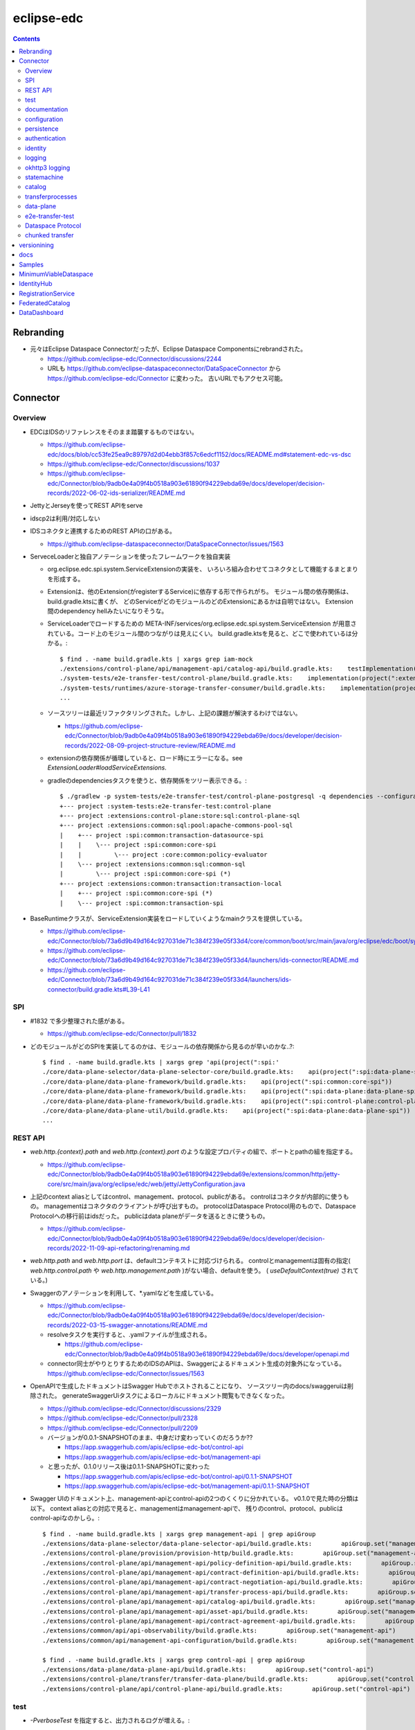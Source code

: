 -----------
eclipse-edc
-----------

.. contents::


Rebranding
==========

- 元々はEclipse Dataspace Connectorだったが、Eclipse Dataspace Componentsにrebrandされた。

  - https://github.com/eclipse-edc/Connector/discussions/2244

  - URLも https://github.com/eclipse-dataspaceconnector/DataSpaceConnector から
    https://github.com/eclipse-edc/Connector に変わった。
    古いURLでもアクセス可能。


Connector
=========

Overview
--------

- EDCはIDSのリファレンスをそのまま踏襲するものではない。

  - https://github.com/eclipse-edc/docs/blob/cc53fe25ea9c89797d2d04ebb3f857c6edcf1152/docs/README.md#statement-edc-vs-dsc
  - https://github.com/eclipse-edc/Connector/discussions/1037
  - https://github.com/eclipse-edc/Connector/blob/9adb0e4a09f4b0518a903e61890f94229ebda69e/docs/developer/decision-records/2022-06-02-ids-serializer/README.md

- JettyとJerseyを使ってREST APIをserve

- idscp2は利用/対応しない

- IDSコネクタと連携するためのREST APIの口がある。

  - https://github.com/eclipse-dataspaceconnector/DataSpaceConnector/issues/1563

- ServeceLoaderと独自アノテーションを使ったフレームワークを独自実装

  - org.eclipse.edc.spi.system.ServiceExtensionの実装を、
    いろいろ組み合わせてコネクタとして機能するまとまりを形成する。

  - Extensionは、他のExtension(がregisterするService)に依存する形で作られがち。
    モジュール間の依存関係は、build.gradle.ktsに書くが、
    どのServiceがどのモジュールのどのExtensionにあるかは自明ではない。
    Extension間のdependency hellみたいになりそうな。

  - ServiceLoaderでロードするための
    META-INF/services/org.eclipse.edc.spi.system.ServiceExtension
    が用意されている。コード上のモジュール間のつながりは見えにくい。
    build.gradle.ktsを見ると、どこで使われているは分かる。::

      $ find . -name build.gradle.kts | xargs grep iam-mock
      ./extensions/control-plane/api/management-api/catalog-api/build.gradle.kts:    testImplementation(project(":extensions:common:iam:iam-mock"))
      ./system-tests/e2e-transfer-test/control-plane/build.gradle.kts:    implementation(project(":extensions:common:iam:iam-mock"))
      ./system-tests/runtimes/azure-storage-transfer-consumer/build.gradle.kts:    implementation(project(":extensions:common:iam:iam-mock"))
      ...

  - ソースツリーは最近リファクタリングされた。しかし、上記の課題が解決するわけではない。

    - https://github.com/eclipse-edc/Connector/blob/9adb0e4a09f4b0518a903e61890f94229ebda69e/docs/developer/decision-records/2022-08-09-project-structure-review/README.md

  - extensionの依存関係が循環していると、ロード時にエラーになる。see `ExtensionLoader#loadServiceExtensions`.

  - gradleのdependenciesタスクを使うと、依存関係をツリー表示できる。::

      $ ./gradlew -p system-tests/e2e-transfer-test/control-plane-postgresql -q dependencies --configuration compileClasspath | grep project
      +--- project :system-tests:e2e-transfer-test:control-plane
      +--- project :extensions:control-plane:store:sql:control-plane-sql
      +--- project :extensions:common:sql:pool:apache-commons-pool-sql
      |    +--- project :spi:common:transaction-datasource-spi
      |    |    \--- project :spi:common:core-spi
      |    |         \--- project :core:common:policy-evaluator
      |    \--- project :extensions:common:sql:common-sql
      |         \--- project :spi:common:core-spi (*)
      +--- project :extensions:common:transaction:transaction-local
      |    +--- project :spi:common:core-spi (*)
      |    \--- project :spi:common:transaction-spi


- BaseRuntimeクラスが、ServiceExtension実装をロードしていくようなmainクラスを提供している。

  - https://github.com/eclipse-edc/Connector/blob/73a6d9b49d164c927031de71c384f239e05f33d4/core/common/boot/src/main/java/org/eclipse/edc/boot/system/runtime/BaseRuntime.java
  - https://github.com/eclipse-edc/Connector/blob/73a6d9b49d164c927031de71c384f239e05f33d4/launchers/ids-connector/README.md
  - https://github.com/eclipse-edc/Connector/blob/73a6d9b49d164c927031de71c384f239e05f33d4/launchers/ids-connector/build.gradle.kts#L39-L41


SPI
---

- #1832 で多少整理された感がある。

  - https://github.com/eclipse-edc/Connector/pull/1832

- どのモジュールがどのSPIを実装してるのかは、モジュールの依存関係から見るのが早いのかな..?::

    $ find . -name build.gradle.kts | xargs grep 'api(project(":spi:'
    ./core/data-plane-selector/data-plane-selector-core/build.gradle.kts:    api(project(":spi:data-plane-selector:data-plane-selector-spi"))
    ./core/data-plane/data-plane-framework/build.gradle.kts:    api(project(":spi:common:core-spi"))
    ./core/data-plane/data-plane-framework/build.gradle.kts:    api(project(":spi:data-plane:data-plane-spi"))
    ./core/data-plane/data-plane-framework/build.gradle.kts:    api(project(":spi:control-plane:control-plane-api-client-spi"))
    ./core/data-plane/data-plane-util/build.gradle.kts:    api(project(":spi:data-plane:data-plane-spi"))
    ...


REST API
--------

- `web.http.{context}.path` and `web.http.{context}.port` のような設定プロパティの組で、ポートとpathの組を指定する。

  - https://github.com/eclipse-edc/Connector/blob/9adb0e4a09f4b0518a903e61890f94229ebda69e/extensions/common/http/jetty-core/src/main/java/org/eclipse/edc/web/jetty/JettyConfiguration.java

- 上記のcontext aliasとしてはcontrol、management、protocol、publicがある。
  controlはコネクタが内部的に使うもの。
  managementはコネクタのクライアントが呼び出すもの。
  protocolはDataspace Protocol用のもので、Dataspace Protocolへの移行前はidsだった。
  publicはdata planeがデータを送るときに使うもの。

  - https://github.com/eclipse-edc/Connector/blob/9adb0e4a09f4b0518a903e61890f94229ebda69e/docs/developer/decision-records/2022-11-09-api-refactoring/renaming.md

- `web.http.path` and `web.http.port` は、defaultコンテキストに対応づけられる。
  controlとmanagementは固有の指定( `web.http.control.path` や `web.http.management.path` )がない場合、defaultを使う。
  ( `useDefaultContext(true)` されている。)

- Swaggerのアノテーションを利用して、*.yamlなどを生成している。

  - https://github.com/eclipse-edc/Connector/blob/9adb0e4a09f4b0518a903e61890f94229ebda69e/docs/developer/decision-records/2022-03-15-swagger-annotations/README.md

  - resolveタスクを実行すると、.yamlファイルが生成される。

    - https://github.com/eclipse-edc/Connector/blob/9adb0e4a09f4b0518a903e61890f94229ebda69e/docs/developer/openapi.md

  - connector同士がやりとりするためのIDSのAPIは、Swaggerによるドキュメント生成の対象外になっている。
    https://github.com/eclipse-edc/Connector/issues/1563

- OpenAPIで生成したドキュメントはSwagger Hubでホストされることになり、
  ソースツリー内のdocs/swaggeruiは削除された。
  generateSwaggerUiタスクによるローカルにドキュメント閲覧もできなくなった。

  - https://github.com/eclipse-edc/Connector/discussions/2329
  - https://github.com/eclipse-edc/Connector/pull/2328
  - https://github.com/eclipse-edc/Connector/pull/2209

  - バージョンが0.0.1-SNAPSHOTのまま、中身だけ変わっていくのだろうか??

    - https://app.swaggerhub.com/apis/eclipse-edc-bot/control-api
    - https://app.swaggerhub.com/apis/eclipse-edc-bot/management-api

  - と思ったが、0.1.0リリース後は0.1.1-SNAPSHOTに変わった

    - https://app.swaggerhub.com/apis/eclipse-edc-bot/control-api/0.1.1-SNAPSHOT
    - https://app.swaggerhub.com/apis/eclipse-edc-bot/management-api/0.1.1-SNAPSHOT

- Swagger UIのドキュメント上、management-apiとcontrol-apiの2つのくくりに分かれている。
  v0.1.0で見た時の分類は以下。
  context aliasとの対応で見ると、managementはmanagement-apiで、
  残りのcontrol、protocol、publicはcontrol-apiなのかしら。::
      
    $ find . -name build.gradle.kts | xargs grep management-api | grep apiGroup
    ./extensions/data-plane-selector/data-plane-selector-api/build.gradle.kts:        apiGroup.set("management-api")
    ./extensions/control-plane/provision/provision-http/build.gradle.kts:        apiGroup.set("management-api")
    ./extensions/control-plane/api/management-api/policy-definition-api/build.gradle.kts:        apiGroup.set("management-api")
    ./extensions/control-plane/api/management-api/contract-definition-api/build.gradle.kts:        apiGroup.set("management-api")
    ./extensions/control-plane/api/management-api/contract-negotiation-api/build.gradle.kts:        apiGroup.set("management-api")
    ./extensions/control-plane/api/management-api/transfer-process-api/build.gradle.kts:        apiGroup.set("management-api")
    ./extensions/control-plane/api/management-api/catalog-api/build.gradle.kts:        apiGroup.set("management-api")
    ./extensions/control-plane/api/management-api/asset-api/build.gradle.kts:        apiGroup.set("management-api")
    ./extensions/control-plane/api/management-api/contract-agreement-api/build.gradle.kts:        apiGroup.set("management-api")
    ./extensions/common/api/api-observability/build.gradle.kts:        apiGroup.set("management-api")
    ./extensions/common/api/management-api-configuration/build.gradle.kts:        apiGroup.set("management-api")
    
    $ find . -name build.gradle.kts | xargs grep control-api | grep apiGroup
    ./extensions/data-plane/data-plane-api/build.gradle.kts:        apiGroup.set("control-api")
    ./extensions/control-plane/transfer/transfer-data-plane/build.gradle.kts:        apiGroup.set("control-api")
    ./extensions/control-plane/api/control-plane-api/build.gradle.kts:        apiGroup.set("control-api")


test
----

- `-PverboseTest` を指定すると、出力されるログが増える。::

    $ ./gradlew test -PverboseTest

  - https://github.com/eclipse-edc/GradlePlugins/blob/af36bd7b0d79cd484736d45e59a3318e5f1b4e04/plugins/edc-build/src/main/java/org/eclipse/edc/plugins/edcbuild/conventions/TestConvention.java#L55-L65

- 特定のテストだけを実行したい場合は以下の要領。 ::

    $ ./gradlew extensions:api:data-management:transferprocess:test --tests '*TransferProcessEventDispatchTest'

- 特定のディレクトリ下のサブモジュールのテストすべてを実行したい場合は、 `-p` でディレクトリを指定する。::

    $ ./gradlew test -p extensions/api/data-management/transferprocess --tests '*TransferProcessEventDispatchTest'

- `@EndToEntTest` アノテーションがついたテストを実行するためには、以下の要領。::

    $ ./gradlew test -DincludeTags="EndToEndTest"

- 特定のテストメソッドだけ実行する例::

    $ ./gradlew clean test -p system-tests/e2e-transfer-test/runner -PverboseTest -DincludeTags="EndToEndTest" --tests "*EndToEndTransferInMemoryTest.httpPull_dataTransfer" 2>&1 | tee /tmp/test.log

- `@PostgresqlDbIntegrationTest` アノテーションが付いたテストを実行する場合、下記の要領。::
  
    $ ./gradlew test -p system-tests/e2e-transfer-test/runner -DincludeTags="PostgresqlIntegrationTest"

  - アノテーションのクラス名とタグ名が一致していないので分かりにくい?
    https://github.com/eclipse-edc/Connector/blob/main/common/util/src/testFixtures/java/org/eclipse/dataspaceconnector/common/util/junit/annotations/PostgresqlDbIntegrationTest.java#L31-L32

- JUnitのテストケース内でServiceExtension実装をテストするための枠組みが、
  core/common/junit下に定義されている。

  - EdcExtensionは、各テストメソッドの前後でbootしてshutdownするようなBaseRuntimeの拡張。
    テストクラスに `@ExtendWith(EdcExtension.class)` して利用する。

  - EdcExtensionはParameterResolverを実装しているので、
    テストメソッドの引数としてregister済みのサービス(mock)を指定できる。

  - `EdcExtension#registerServiceMock` はテスト用のserviceをregisterする。
    `ServiceExtensionContext#registerService` で既にregister済みのserviceでもオーバーライドできる。

  - `EdcExtension#registerSystemExtension` はテスト用にextensionをregisterする。
    `@Inject` なフィールドに `@Provider` なメソッドで生成したインスタンスをセットする処理は、
    `ExtensionLoader#bootServiceExtensions` で実行される。
    そのため、 `@BetoreEach` なメソッドの中など、bootされるタイミングより前で、
    呼び出しておかなければならない。


documentation
-------------

- ドキュメント自動生成用のモジュールやアノテーションの定義は、
  #2001で、DataSpaceConnectorとは別のソースツリーに移動された。
  https://github.com/eclipse-dataspaceconnector/GradlePlugins


configuration
-------------

- 設定プロパティは、ConfigurationExtensionがロードしたもの、環境変数からのもの、システムプロパティからのものがマージされる。競合があれば後のものほど強い。

  - https://github.com/eclipse-edc/Connector/blob/7e6089c9ac61310a05f08d6037bf877920095d9f/core/common/boot/src/main/java/org/eclipse/edc/boot/system/DefaultServiceExtensionContext.java#L121-L129

- `FsConfigurationExtension <https://github.com/eclipse-edc/Connector/blob/7e6089c9ac61310a05f08d6037bf877920095d9f/extensions/common/configuration/configuration-filesystem/src/main/java/org/eclipse/edc/configuration/filesystem/FsConfigurationExtension.java>`_
  は、edc.fs.configでpathを指定されたファイルから、設定内容を読み込む。


persistence
-----------

- データの永続化のための仕組み/抽象化は独自実装で、外部ライブラリの依存性が増えることを避ける方針に見える。

  - 永続化が必要なサブモジュールは、それぞれ ``org.eclipse.edc.spi.persistence.*.*Store`` のような名前の、インターフェースを定義する。
    この定義はサブモジュールごとに行っていて、意外と共通化されていない。

  - デフォルト実装として、データを永続化しない ``InMemory*Store`` があり、ユニットテストやサンプルの実行に利用される。
    こちらも、あまり共通化する余地なし。

  - RDBMSを利用してデータを永続化する実装として ``Sql*Store`` がある。
    これらの実装は、
    common/sql/sql-core下の ``org.eclipse.edc.sql.store.AbstractSqlStore`` を、
    ベースロジックとしてモジュール横断的に利用されているようだ。

    - ``Sql*Store`` では、 ``*Statements`` のような名前のクラスを使い、
      SQLステートメントを組み上げてJDBCドライバで実行する。

    - ``*Statements`` は ``*DialectStatements`` のようなクラスをベースにしている。
      このDialectを切り替えることで、複数RDBMSに対応できるようにする方針。
      デフォルトで用意されているのは ``PostgresDialectStatements`` でPostgreSQLが前提。


authentication
--------------

- management APIについては、AuthenticationService#isAuthenticatedを呼ぶようなfilterで認証している。

  - https://github.com/eclipse-edc/Connector/blob/2e5a80f5070d3926a765cf991d50aedb40314f78/spi/common/auth-spi/src/main/java/org/eclipse/edc/api/auth/spi/AuthenticationRequestFilter.java#L44

  - デフォルトでは、isAuthenticatedが常にtrueなfilterを使うことで、認証なし状態にしている。

    - https://github.com/eclipse-edc/Connector/blob/96734fc83067381ec3c8edc314af4627231b62e3/extensions/common/api/api-core/src/main/java/org/eclipse/edc/api/ApiCoreDefaultServicesExtension.java#L37-L41
    - https://github.com/eclipse-edc/Connector/blob/96734fc83067381ec3c8edc314af4627231b62e3/spi/common/auth-spi/src/main/java/org/eclipse/edc/api/auth/spi/AllPassAuthenticationService.java

  - Connector配下にあるAuthenticationServiceの実装は以下だけ。

    - https://github.com/eclipse-edc/Connector/blob/96734fc83067381ec3c8edc314af4627231b62e3/spi/common/auth-spi/src/main/java/org/eclipse/edc/api/auth/spi/AllPassAuthenticationService.java
    - https://github.com/eclipse-edc/Connector/blob/96734fc83067381ec3c8edc314af4627231b62e3/extensions/common/auth/auth-basic/src/main/java/org/eclipse/edc/api/auth/basic/BasicAuthenticationService.java
    - https://github.com/eclipse-edc/Connector/blob/2e5a80f5070d3926a765cf991d50aedb40314f78/extensions/common/auth/auth-basic/src/main/java/org/eclipse/edc/api/auth/basic/BasicAuthenticationService.java

- コネクタの認証は、IdentityServiceが利用される。

  - Connector配下にある実装はDIDとOAuth2の2択。

    - https://github.com/eclipse-edc/Connector/blob/72d8b8ef58de41db7111c9928f777ce60781f51c/extensions/common/iam/decentralized-identity/identity-did-service/src/main/java/org/eclipse/edc/iam/did/service/DecentralizedIdentityService.java
    - https://github.com/eclipse-edc/Connector/blob/72d8b8ef58de41db7111c9928f777ce60781f51c/extensions/common/iam/oauth2/oauth2-core/src/main/java/org/eclipse/edc/iam/oauth2/identity/Oauth2ServiceImpl.java


identity
--------

- org.eclipse.edc.spi.iam.IdentityService


logging
-------

- ログの出力はMonitorというインターフェースで抽象化されている。
  明示的にMonitor実装がregisterされていない場合、
  ConsoleMonitorという単純な実装が使われる。
  ロギングライブラリは使用せずに、コンソールにDEBUGレベルを含むすべてのログを出力する。

- MonitorExtension実装をロードすることで、monitorの切りかえ/追加ができる。

- LoggerMonitorExtensionは、java.util.loggingでログ出力するLoggerMonitorを提供するもの。

- BaseRuntimeは `MonitorProvider <https://github.com/eclipse-edc/Connector/blob/v0.1.3/core/common/boot/src/main/java/org/eclipse/edc/boot/monitor/MonitorProvider.java>`_
  というSLF4JServiceProvider実装をロードし、SLF4J APIで出力されたログを、Monitor側に送る仕組みを用意している。
  結果として、ほかのSLF4J bindingを使うことができない。

  - removed: https://github.com/eclipse-edc/Connector/pull/3463


okhttp3 logging
---------------

コネクタ内のHTTPリクエストは、okhttp3で実行されている。
logging-interceptorを仕込むと、リクエストの内容をログ出力できる。::

  $ git diff
  diff --git a/core/common/connector-core/src/main/java/org/eclipse/edc/connector/core/base/OkHttpClientFactory.java b/core/common/connector-core/src/main/java/org/eclipse/edc/connector/core/base/OkHttpClientFactory.java
  index 10dc4d5d2..1c7bc3eab 100644
  --- a/core/common/connector-core/src/main/java/org/eclipse/edc/connector/core/base/OkHttpClientFactory.java
  +++ b/core/common/connector-core/src/main/java/org/eclipse/edc/connector/core/base/OkHttpClientFactory.java
  @@ -77,6 +77,9 @@ public class OkHttpClientFactory {
               context.getMonitor().info("HTTPS enforcement it not enabled, please enable it in a production environment");
           }
   
  +        var logging = new okhttp3.logging.HttpLoggingInterceptor();
  +        logging.setLevel(okhttp3.logging.HttpLoggingInterceptor.Level.BODY);
  +        builder.addInterceptor(logging);
           return builder.build();
       }
   
  diff --git a/gradle.properties b/gradle.properties
  index 9bd583ee1..e86600c1b 100644
  --- a/gradle.properties
  +++ b/gradle.properties
  @@ -1,9 +1,9 @@
   group=org.eclipse.edc
  -version=0.3.1-SNAPSHOT
  +version=0.3.1
   # for now, we're using the same version for the autodoc plugin, the processor and the runtime-metamodel lib, but that could
   # change in the future
  -annotationProcessorVersion=0.3.1-SNAPSHOT
  -edcGradlePluginsVersion=0.3.1-SNAPSHOT
  -metaModelVersion=0.3.1-SNAPSHOT
  +annotationProcessorVersion=0.3.1
  +edcGradlePluginsVersion=0.3.1
  +metaModelVersion=0.3.1
   edcScmUrl=https://github.com/eclipse-edc/Connector.git
   edcScmConnection=scm:git:git@github.com:eclipse-edc/Connector.git
  diff --git a/gradle/libs.versions.toml b/gradle/libs.versions.toml
  index 97672f052..12b80c690 100644
  --- a/gradle/libs.versions.toml
  +++ b/gradle/libs.versions.toml
  @@ -79,6 +79,7 @@ mockserver-client = { module = "org.mock-server:mockserver-client-java", version
   mockserver-netty = { module = "org.mock-server:mockserver-netty", version.ref = "httpMockServer" }
   nimbus-jwt = { module = "com.nimbusds:nimbus-jose-jwt", version.ref = "nimbus" }
   okhttp = { module = "com.squareup.okhttp3:okhttp", version.ref = "okhttp" }
  +okhttp-logging-interceptor = { module = "com.squareup.okhttp3:logging-interceptor", version.ref = "okhttp" }
   opentelemetry-api = { module = "io.opentelemetry:opentelemetry-api", version.ref = "opentelemetry" }
   opentelemetry-instrumentation-annotations = { module = "io.opentelemetry.instrumentation:opentelemetry-instrumentation-annotations", version.ref = "opentelemetry" }
   opentelemetry-proto = { module = "io.opentelemetry.proto:opentelemetry-proto", version.ref = "opentelemetry-proto" }
  diff --git a/spi/common/http-spi/build.gradle.kts b/spi/common/http-spi/build.gradle.kts
  index 9aaf288b5..d9fa0bfa7 100644
  --- a/spi/common/http-spi/build.gradle.kts
  +++ b/spi/common/http-spi/build.gradle.kts
  @@ -21,6 +21,7 @@ dependencies {
       api(project(":spi:common:core-spi"))
   
       api(libs.okhttp)
  +    api(libs.okhttp.logging.interceptor)
       api(libs.failsafe.okhttp)
   }

okhttp3のロギングはjava.util.loggingを使っているので、
``-Djava.util.logging.config.file=/tmp/logging.properties``
のようにシステムプロパティ経由で設定ファイルを指定できる。::

  $ cat >/tmp/logging.properties <<EOF
  handlers = java.util.logging.ConsoleHandler
  .level = INFO
  java.util.logging.ConsoleHandler.level = ALL
  java.util.logging.ConsoleHandler.formatter = java.util.logging.SimpleFormatter
  java.util.logging.SimpleFormatter.format = %1\$tF %1\$tT %4\$s : %5\$s %n
  EOF

指定したファイルのpathが誤っているなどすると、単にログが出なくなるため、原因を見つけにくい。


statemachine
------------

- StateMachineManagerが使われるのは3か所。

  - ContractServiceExtensionで初期化される
    ProviderContractNegotiationManagerと、ConsumerContractNegotiationManager。

  - CoreTransferExtensionで初期化されるTransferProcessManager。

  - どちらもテスト用にWaitStrategyを差し込み可能になっている。

    - see NegotiationWaitStrategy and TransferWaitStrategy


catalog
-------

- CatalogはContractOfferの集まり。だったが、Dataspace Protocol対応で、DatasetやDataServiceという概念が登場した。

  - https://github.com/eclipse-edc/Connector/blob/0ac9755d7a058117fb8372181af7389760818e7e/spi/common/catalog-spi/src/main/java/org/eclipse/edc/catalog/spi/Catalog.java
  - https://github.com/eclipse-edc/Connector/pull/2656

 - CatalogServiceにはEDCのとIDSのと、2種類ある。
   e2e-transfer-test等の既存のテストやサンプルで使われているのは、後者のIDSのもののみに見える。
   Catalogのデータモデルは共通。

    - https://github.com/eclipse-edc/Connector/blob/0ac9755d7a058117fb8372181af7389760818e7e/spi/control-plane/control-plane-spi/src/main/java/org/eclipse/edc/connector/spi/catalog/CatalogService.java
    - https://github.com/eclipse-edc/Connector/blob/0ac9755d7a058117fb8372181af7389760818e7e/core/control-plane/control-plane-aggregate-services/src/main/java/org/eclipse/edc/connector/service/catalog/CatalogServiceImpl.java

    - https://github.com/eclipse-edc/Connector/blob/0ac9755d7a058117fb8372181af7389760818e7e/data-protocols/ids/ids-spi/src/main/java/org/eclipse/edc/protocol/ids/spi/service/CatalogService.java
    - https://github.com/eclipse-edc/Connector/blob/0ac9755d7a058117fb8372181af7389760818e7e/data-protocols/ids/ids-core/src/main/java/org/eclipse/edc/protocol/ids/service/CatalogServiceImpl.java


transferprocesses
-----------------

- /v2/transferprocesses は、consumer connectorが、データ転送のためのリクエストを受けるAPI。

  - sourceは、ContractAgreementに含まれるassetIdで指定される。

  - destinationは、dataDestinationで具体的にtypeとその他propertyで指定される。
    例えばAzure Blobだと、typeはAzureStorageで、
    accountでストレージアカウント名、containerはcontainer名を指す。

- データ転送の処理それ自体は、transfer-data-plane側にコードがある。
  https://github.com/eclipse-edc/Connector/blob/65479dc186ad0517565c77047672d1783a2188d7/extensions/control-plane/transfer/transfer-data-plane/README.md

- リクエストが呼ばれると、TransferProcessインスタンスが作成され、
  状態(state)を含む情報がTransferProcessStoreに保存される。
  StateMachineManagerのスレッドがprocess*を順次呼び出すことで、
  TransferProcessの状態は遷移していく。

  - processInitialで、destinationのtypeに応じて必要なら、
    登録されたConsumerResourceManifestGeneratorにが、ResourceDefinitionを作成する。
    現状destinationがAzure Blob/Amazon S3/GCSのオブジェクトの場合に、この処理が入る。

  - processProvisioningで、上記のResourceDefinitionに応じて、
    ProvisionManagerが登録されたProvisioner実装を利用して、resourceを作成する。
    destinationがAzure Blog/Amazon S3/GCSのオブジェクトの場合に、
    container/bucketを(無ければ)作成し、provider connecterに書き込みを許可するための、
    tokenを作成する。

  - processRequestingで、provider connectorにDataRequestを送る。
    リクエストはRemoteMessageDispatcherを利用して送信されるが、
    現時点で実装はids-multipart用のものしかない様子。

    - DataRequestメッセージ送信を行うのは、MultipartArtifactRequestSender。
    
    - DataRequestメッセージを受信したprovider connector側では、
      ArtifactRequestHandlerがリクエストを処理する。
      ここでも、consumer側と同じようにTransferProcessManagerImplが使われ、
      TransferProcessが作られる。
      consumer側のTransferProcessとは独立だが、同じDataRequestのidに紐づくので、
      consumerとproducerでTransferProcessStoreは独立になっていないとダメ。
      
      - (provider側の)processProvisioningの段階で、initiateDataTransferが呼ばれ、
        DataFlowManagerを介して、data-planeの処理が呼ばれる。

        - DataFlowManagerは、DataFlowControllerを切り替える。
          destinationがHttpProxyだとConsumerPullTransferDataFlowControllerが、
          それ以外だとProviderPushTransferDataFlwoControllerが使われる。

      - DataPlaneSelectorで、接続先を選択する。
        DataPlaneSelectorも、個別に建ててREST APIでアクセスする方式を取れる。

       - 接続先を示すDataplaneInstanceは、
         data-plane-selector-apiの提供するREST API(/instances)で、事前に追加(定義)する。

      - DataPlaneClientで、DataFlowRequestをdata-planeに送る。
        DataPlaneManagerが同居しているどうかで、クラスが違う。
        EmbeddedDataPlaneTransferClientとRemotDataPlaneTransferClientがある。

  - processInprogressで、StatusChecker実装が、transferが終わったか確認する。
    Azure Blobだと、container内に、名前のsuffixが".complete"なblobがあるかを見る。

  - provider側でsink.transfer(source)という形で、データコピーが実行される。
    sinkはconsumer側に属するリソースなので、書き込み権限をどうやって与えるかがポイントになる。
    例えば、sinkがAzure Blobなら、consumer側のコネクタが、自身のstorage accountで、
    コンテナと、書き込みのにを許すSASトークンを作成し、それをvault経由でprovider側が読めるようにする。


data-plane
----------

- https://github.com/eclipse-edc/Connector/issues/463

- DataPlaneFrameWorkExtensionが本体。
  サンプル類はdata-plane-coreにdependencyを付けてロードしている。

- TransferServiceがリクエストをvalidate。
  現状の実装はPipelineServiceTransferServiceImplしかないような。

- PipelineServiceImpl#transferがデータコピー処理の本体。
  sink.transfer(source) する。

- (data-plane-apiモジュールの)DataPlaneApiExtensionが、REST APIを提供する。
  controlとpublicという2種類のcontextを使い分ける。
  そのため、web.http.control.*とweb.http.public.*の2種類の設定(port mapping)が必要。
  DataFlowRequestを受け取る/transferはcontrolの範疇。

- DataPlanePublicApiControllerは、transferされたデータをByteArrayOutputStreamで受け取って、
  クライアントにtoStringして渡すので、大きなデータを受け渡せるわけではない。

- consumerがHTTPレスポンスのbodyとしてデータを受け取るパターンは、e2e-transfer-testの方に例が追加された。

  - https://github.com/eclipse-edc/Connector/discussions/1361
  - https://github.com/eclipse-edc/Connector/blob/9adb0e4a09f4b0518a903e61890f94229ebda69e/system-tests/e2e-transfer-test/runner/src/test/java/org/eclipse/edc/test/e2e/AbstractEndToEndTransfer.java#L47-L113
  - https://github.com/eclipse-edc/Connector/pull/639

- providerは、
  asset typeをcanHandleなSourceから、
  dataDestination typeをcanHandleなSinkに、
  transferする。

- assetのtypeを増やす場合、DataSourceFactoryとDataSinkFactoryの実装をつくり、
  `PipelineService#registerFactory` する。

- 元々あったprovider pushは、provider connector側でデータ送信の処理( ``sink.transfer(source)`` )が呼ばれるのでわかりやすい。
  それに対して、後から追加されたデータ転送方式であるところのconsumer pullはちょっとわかりにくい。

  - 現状consumer pullになるのは、destinationのtypeがHttpProxyの場合のみ。

  - consumer pullの場合は、TransferStartMessageのペイロードとして、データの在処を示すEndpointDataReference(EDR)をconsumer connectorに渡す。
    consumer connectorは、受け取ったEDRをbackendにPOSTする。

  - consumer clientは(backendから取り出した)EDRに入っているendpointのURLに対して、authCodeに入っているトークンをAuthorizationヘッダに入れて、GETする。
    このendpointのURLはコネクタのdata-plane APIを指すもの。
    コネクタは、authCodeに含まれている真のデータの在処を示すURLからデータを取得し、clientに渡す。つまり、プロキシサーバとして振る舞う。
    authCodeに含まれる情報で認証を行うために、クライアントは直接データの在処にアクセスしない。

    - という仕組み上、sourceのtypeはHttpDataでなければ成立しないような。

    - consumerとproviderのどちらのコネクタのproxyとして振る舞えるが、
      ドキュメント上はprovider connectorがデータを中継する想定になっているように見える。
      この場合、データをpullするのはconsumer connectorではなく、そのクライアントということになる。

  - https://github.com/eclipse-edc/Connector/tree/5803513f0c4cc795c0d1d069f7039c8ca1bd8f7e/extensions/control-plane/transfer/transfer-data-plane


e2e-transfer-test
-----------------

- コネクタによるデータ転送の一連の流れを実行するテストコードが定義されている。

- AbstractEndToEndTransferがベースクラスで、データの永続化先によって3種類の派生がある。
  各派生には `@EndToEndTest` のようなアノテーションがついていて、それに応じて
  `-DincludeTags=EndToEndTest` のような指定をしないと、テストが実行されない。

- EndToEndTransferInMemoryTestはデータをメモリ上に持ち、永続化しないパターンで、それ単体で実行できる。::

    $ ./gradlew clean test -p system-tests/e2e-transfer-test/runner -DincludeTags=EndToEndTest --tests '*EndToEndTransferInMemoryTest' -PverboseTest

- EndToEndTransferPostgresqlTestはPostgreSQLにデータを永続化する。
  これも、コンテナを利用してPostgreSQLのサーバを建てることで、簡単に実行できる。
  アノテーションが `@PostgresqlDbIntegrationTest` だが、定義されているTagがPostgresqlIntegrationTestで紛らわしい。::

    $ docker run --rm --name edc-postgres -e POSTGRES_PASSWORD=password -p 5432:5432 -d postgres
    $ ./gradlew clean test -p system-tests/e2e-transfer-test/runner -DincludeTags=PostgresqlIntegrationTest --tests '*EndToEndTransferPostgresqlTest' -PverboseTest

  - テスト実行後に、データベース内のデータを見てみるのも、理解を深めるのに役立つかもしれない。
    concsumerとproducerというデータベースができている。::

      $ psql -U postgres -W -h localhost -l
      psql: warning: extra command-line argument "postgres" ignored
      Password:
                                       List of databases
         Name    |  Owner   | Encoding |  Collate   |   Ctype    |   Access privileges
      -----------+----------+----------+------------+------------+-----------------------
       consumer  | postgres | UTF8     | en_US.utf8 | en_US.utf8 |
       postgres  | postgres | UTF8     | en_US.utf8 | en_US.utf8 |
       provider  | postgres | UTF8     | en_US.utf8 | en_US.utf8 |
       template0 | postgres | UTF8     | en_US.utf8 | en_US.utf8 | =c/postgres          +
                 |          |          |            |            | postgres=CTc/postgres
       template1 | postgres | UTF8     | en_US.utf8 | en_US.utf8 | =c/postgres          +
                 |          |          |            |            | postgres=CTc/postgres
      (5 rows)
      
      $ psql -U postgres -W -h localhost -c 'SELECT * FROM edc_policydefinitions LIMIT 1;' provider
                        policy_id               |  created_at   |                                                                                           permissions                                                                                           | prohibitions | duties | extensible_properties | inherits_from | assigner | assignee | target |      policy_type
      --------------------------------------+---------------+-------------------------------------------------------------------------------------------------------------------------------------------------------------------------------------------------+--------------+--------+-----------------------+---------------+----------+----------+--------+-----------------------
       f5ed763c-7ec1-427d-a47d-3099236b61bd | 1682079999930 | [{"edctype":"dataspaceconnector:permission","uid":null,"target":null,"action":{"type":"USE","includedIn":null,"constraint":null},"assignee":null,"assigner":null,"constraints":[],"duties":[]}] | []           | []     | {}                    |               |          |          |        | {"@policytype":"set"}
      (1 row)


Dataspace Protocol
------------------

- https://github.com/eclipse-edc/Connector/issues/2429

- https://github.com/eclipse-edc/Connector/blob/73a6d9b49d164c927031de71c384f239e05f33d4/docs/developer/architecture/ids-dataspace-protocol/README.md


chunked transfer
----------------

`#1645 <https://github.com/eclipse-edc/Connector/pull/1645>`_ で、
chunked transferが問題となる場合の対策として、
HttpAddressのpropertyで、nonChunkedTransferをtrueにすることで、
chunked transferをオフにできるようになった。::

        "dataDestination": {
          "type": "HttpData",
          "baseUrl": "http://localhost:4000/api/consumer/store",
          "nonChunkedTransfer": "true"
        }


versionining
============

- バージョンはずっと0.0.1-SNAPSHOTだったが、ソースコードを分割して、
  それぞれのリポジトリで非互換な修正が入るとビルドが通らなくなるので、
  ある瞬間を示すための0.0.1-20230301-SNAPSHOTのようなバージョン番号をつけて参照する形になった。

  - https://github.com/eclipse-edc/Connector/blob/e7a092bf81fc43b42c349d98e3e6ad3939f181a6/docs/developer/decision-records/2022-08-11-versioning_and_artifacts/README.md
  - https://github.com/eclipse-edc/MinimumViableDataspace/blob/8141afce75613f62ed236cb325a862b8af40b903/gradle.properties#L3-L7

- snapshotはNexusから取得できる。

  - https://oss.sonatype.org/#view-repositories;snapshots~browsestorage~org/eclipse/edc

- Maven Centralにpublishされるrelease artifactのバージョンは、0.0.1-milestone-8のような形式になった。

  - https://central.sonatype.com/search?q=org.eclipse.edc&smo=true&namespace=org.eclipse.edc

- 依存ライブラリのバージョン定義は、GradlePluginsリポジトリで定義された、
  edc-versionsというアーティファクトにまとめられた。

  - https://github.com/eclipse-edc/Connector/blob/cc5b34833574be9b5f20d7c128f4e1c6a840e129/docs/developer/version-catalogs.md
  - https://github.com/eclipse-edc/GradlePlugins/blob/96f9cc05047c111a547f6ac78168cb6ce9a84fd4/version-catalog/build.gradle.kts
  - https://github.com/eclipse-edc/GradlePlugins/blob/96f9cc05047c111a547f6ac78168cb6ce9a84fd4/gradle/libs.versions.toml

- その後、あまりうまくないことが分かり、各コンポーネントがバージョンカタログを持つやり方に変わった。

  - https://github.com/eclipse-edc/Connector/blob/e7a092bf81fc43b42c349d98e3e6ad3939f181a6/docs/developer/decision-records/2023-03-31-version-catalog-per-component/README.md

  -  GradlePlugins側にも、共通のパーツだけ少し残されてはいる。

    - https://github.com/eclipse-edc/GradlePlugins/blob/83ad790b6e521862db8f66b7985457176070da81/gradle/libs.versions.toml

- `version catalog自体はGradleが提供する機能 <https://docs.gradle.org/current/userguide/platforms.html>`_ 。

  - libs.versions.tomlという `TOML形式 <https://toml.io/>`_ のファイルによるバージョン定義を読んで解釈するのは、
    `GradleのVersionCatalobBuilder <https://docs.gradle.org/current/javadoc/org/gradle/api/initialization/dsl/VersionCatalogBuilder.html>`_ 。

  - `groovy-core` のようにハイフン区切りで定義されたaliasには、
    `libs.groovy.core` のようにドット区切りのアクセサでアクセスする `流儀 <https://docs.gradle.org/current/userguide/platforms.html#sub:mapping-aliases-to-accessors>`_ らしい。

  - Maven等にpublishして、外部から参照できるようにするためには、
    `version-catalogプラグイン <https://docs.gradle.org/current/userguide/platforms.html#sec:version-catalog-plugin>`_ を利用する。

- ローカルでEDCのコードを修正して、それをSamplesから使って試したりするには、ちょっと手順が必要。

  - まずGradlePlugins側のバージョン定義を修正したものをローカルリポジトリにインストールする。::

      $ ./gradlew publishToMavenLocal -Pskip.signing

  - `dependencyResolutionManagementのrepositoriesの設定 <https://github.com/eclipse-edc/Samples/blob/e837a2f9be9d8537f6b000103c580d0c7ef24f6e/settings.gradle.kts#L24-L29>`_
    の設定で、mavenLocalをmavenCentralの上に持ってこないと、
    ローカルのリポジトリ(~/.m2/repository)を見てくれないのかな? と思ったが、
    そうしなくても、ローカルからartifactsが取得されるように見える。

  - Gradleのキャッシュ(~/.gradle/caches)はキャッシュであって、リポジトリではない。
    キャッシュに対してartifactsをpublishするようなことはできない。
    mavenLocalから取得したartifactsはキャッシュされない。
    そのため、mavenLocalを使うとビルドが遅くなるので、使うべき場面以外では使わないほうがよいというトーンになっている。

  - Gradleのドキュメント的には、ローカルなartifactsを使ってビルドする場合、
    `composite build <https://docs.gradle.org/8.0/userguide/composite_builds.html#composite_builds>`_
    を使うことを推奨している。
    だがしかし、Samplesを `--include-build` を使ってビルドしようとしたところ、
    モジュール名の重複みたいな感じのエラーになった。::

      $ ./gradlew --include-build /path/to/Connector clean build
      ...
      > Could not resolve all task dependencies for configuration ':advanced:advanced-01-open-telemetry:open-telemetry-consumer:compileClasspath'.
        > Could not resolve org.eclipse.edc:management-api:0.3.1.
          Required by:
              project :advanced:advanced-01-open-telemetry:open-telemetry-consumer
           > Module version 'org.eclipse.edc:management-api:0.3.1' is not unique in composite: can be provided by [project :Connector:extensions:control-plane:api:management-api, project :Connector:system-tests:management-api].


docs
====

- Connectorからドキュメントを独立のリポジトリに移動し、
  複数のリポジトリのドキュメントをまとめて一つに見せる仕組みができてた。

  - https://github.com/eclipse-edc/docs
  - https://eclipse-edc.github.io/docs/#/README


Samples
=======

- samplesの内容は、個別のソースツリーに移動された。

  - https://github.com/eclipse-edc/Samples
  - https://github.com/eclipse-edc/Connector/pull/2362

- transferのサンプルが雰囲気をつかむのによい。

  - https://github.com/eclipse-edc/Samples/tree/66b108bd9e30efe430c62aaa1aebe445ba81c2fe/transfer

  - consumer, providerはどちら同じモジュールを利用し、設定で使い分ける。

   - client(curlコマンド)はconsumerにREST APIでmanagemnent APIのリクエストを送る。
     consumerは受付情報的な内容をすぐにレスポンスとして返す。

   - consumerはclientリクエストを受けて、providerにDataspace Protocolのリクエストを送る。

- 手でcurlコマンドを叩く代わりに、一連の処理をtestタスクで実行することもできる。::

    $ ./gradlew clean test -p system-tests -DincludeTags=EndToEndTest --tests Transfer03providerPushTest -PverboseTest

  - 最近は、testcontainersを使って、backendなどをDockerで起動するようになった様子。


MinimumViableDataspace
======================

- https://github.com/eclipse-edc/MinimumViableDataspace

- EDCを使ったDSのデモ

- AssetはAzureのBlob。ローカル環境ではAzuriteを利用。

- assetを定義する仕込みために、コネクタのdata management APIを呼び出す部分は、
  Postmanで作った.jsonをNewmanで実行する形で実装。

  - https://github.com/eclipse-edc/MinimumViableDataspace/blob/8141afce75613f62ed236cb325a862b8af40b903/deployment/data/MVD.postman_collection.json

  - https://github.com/eclipse-edc/MinimumViableDataspace/blob/8141afce75613f62ed236cb325a862b8af40b903/deployment/seed-data.sh

- policyとregistrationに関連して、extensionを2個独自に実装して利用。

  - https://github.com/eclipse-edc/MinimumViableDataspace/blob/8141afce75613f62ed236cb325a862b8af40b903/extensions/policies/src/main/java/org/eclipse/edc/mvd/SeedPoliciesExtension.java

  - https://github.com/eclipse-edc/MinimumViableDataspace/blob/8141afce75613f62ed236cb325a862b8af40b903/extensions/refresh-catalog/src/main/java/org/eclipse/edc/mvd/RegistrationServiceNodeDirectoryExtension.java

- DID/VCでParticipantを認証する仕組みとしてIdentityHubとRegistrationServiceを利用。

  - https://github.com/eclipse-edc/MinimumViableDataspace/tree/8141afce75613f62ed236cb325a862b8af40b903/docs/developer/decision-records/2022-06-20-mvd-onboarding
  - https://github.com/eclipse-edc/MinimumViableDataspace/tree/8141afce75613f62ed236cb325a862b8af40b903/docs/developer/decision-records/2022-06-16-distributed-authorization
  - https://github.com/eclipse-edc/MinimumViableDataspace/tree/8141afce75613f62ed236cb325a862b8af40b903/docs/developer/decision-records/2022-06-15-registration-service

- FederatedCatalogを利用。

- Dockerを利用して、ローカルノードで動作確認できる。

  - https://github.com/eclipse-edc/MinimumViableDataspace/blob/8141afce75613f62ed236cb325a862b8af40b903/system-tests/README.md#test-execution-using-embedded-services

  - `-DuseFsVault="true"` をつけてビルドしないと、Azureを使うVaultが使われて、エラーになる。
    (AzuriteをVaultとして使うための仕込みがない。)

  - MVD_UI_PATHをexportして、DataDashboardのUIを動かす場合も、上記の仕込みは必要。

    - https://github.com/eclipse-edc/MinimumViableDataspace/tree/8141afce75613f62ed236cb325a862b8af40b903#local-development-setup

    - まとめると以下の要領::

        $ ./gradlew -DuseFsVault="true" :launchers:connector:shadowJar
        $ ./gradlew -DuseFsVault="true" :launchers:registrationservice:shadowJar
        $ export MVD_UI_PATH=/home/iwasakims/srcs/eclipse-edc/DataDashboard
        $ docker compose --profile ui -f system-tests/docker-compose.yml up --build

  - ローカル実行用のdocker-compose.ymlの中身も、構成を知る参考になる。

    - https://github.com/eclipse-edc/MinimumViableDataspace/blob/8141afce75613f62ed236cb325a862b8af40b903/system-tests/docker-compose.yml

    - WebDidResolverがDIDを取得するために、nginxがいる。


IdentityHub
===========

- https://github.com/eclipse-edc/IdentityHub

- コードはそのうち、TrustFrameworkAdoptionの方に移動されることになる?

  - https://github.com/eclipse-edc/Connector/discussions/2303
  - https://github.com/eclipse-edc/TrustFrameworkAdoption


RegistrationService
===================

- https://github.com/eclipse-edc/RegistrationService

- MVDのための簡易サービス。

  - https://github.com/eclipse-edc/MinimumViableDataspace/blob/main/docs/developer/decision-records/2022-06-15-registration-service/README.md

- DIDで識別されるParticipantを登録する。
  /registry/participant[s] で、単純な追加と取得ができるAPIだけ定義されている。

  - https://github.com/eclipse-edc/RegistrationService/blob/04df5c8f361d71520b48385872db63df68291537/extensions/registration-service-api/src/main/java/org/eclipse/edc/registration/api/RegistrationServiceApiController.java

  - Participant追加は、 `Authorization: Bearer DID-JWT` のようなヘッダー付きのリクエストをPOSTすることで行う。

  - Participantの情報は一旦storeに格納し、ParticipantManagerがPolicyに応じて参加を許可するか判断する。
    デフォルトでは無条件に許可する。

    - https://github.com/eclipse-edc/RegistrationService/blob/04df5c8f361d71520b48385872db63df68291537/core/registration-service/src/main/java/org/eclipse/edc/registration/RegistrationServiceExtension.java#L93-L96

- 参加登録されたParticipantのIdentityHubにtokenを渡す。

  - https://github.com/eclipse-edc/MinimumViableDataspace/blob/8141afce75613f62ed236cb325a862b8af40b903/docs/developer/decision-records/2022-06-15-registration-service/README.md#1-dataspace-participant-enrollment


FederatedCatalog
================

- https://github.com/eclipse-edc/FederatedCatalog

- /federatedcatalogというpathに対応したAPIをserveする。
  指定された条件を満たすContractOfferを返す。

  - https://github.com/eclipse-edc/FederatedCatalog/blob/6e4fccb942bb352f098b23f4f1e31f1e3b5957be/extensions/api/federated-catalog-api/src/main/java/org/eclipse/edc/catalog/api/query/FederatedCatalogApiController.java

- (test用ではない)extensionとしては4つ。::

    40 FederatedCatalog/core/federated-catalog-core/src/main/java/org/eclipse/edc/catalog/cache/FederatedCatalogCacheExtension.java public class FederatedCatalogCacheExtension implements ServiceExtension {
    37 FederatedCatalog/core/federated-catalog-core/src/main/java/org/eclipse/edc/catalog/cache/FederatedCatalogDefaultServicesExtension.java public class FederatedCatalogDefaultServicesExtension implements ServiceExtension {
    28 FederatedCatalog/extensions/api/federated-catalog-api/src/main/java/org/eclipse/edc/catalog/api/query/FederatedCatalogCacheQueryApiExtension.java public class FederatedCatalogCacheQueryApiExtension implements ServiceExtension {
    35 FederatedCatalog/extensions/store/fcc-node-directory-cosmos/src/main/java/org/eclipse/edc/catalog/node/directory/azure/CosmosFederatedCacheNodeDirectoryExtension.java public class CosmosFederatedCacheNodeDirectoryExtension implements ServiceExtension {


DataDashboard
=============

- https://github.com/eclipse-edc/DataDashboard

- デモ用のWeb UI。TypeScriptで実装されている。

- Catalogの画面は、/federatedcatalogから取得したContractOfferをすべて並べて表示している感じ。

  - https://github.com/eclipse-edc/DataDashboard/blob/c3ec34f730ca4322121c67e54ea2ae980c96c2f0/src/modules/edc-demo/services/catalog-browser.service.ts
